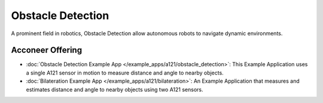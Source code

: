 ##################
Obstacle Detection
##################

A prominent field in robotics, Obstacle Detection allow autonomous robots to navigate
dynamic environments.

Acconeer Offering
=================

- :doc:`Obstacle Detection Example App </example_apps/a121/obstacle_detection>`: This Example Application uses a single A121 sensor in motion to measure distance and angle to nearby objects.

- :doc:`Bilateration Example App </example_apps/a121/bilateration>`: An Example Application that measures and estimates distance and angle to nearby objects using two A121 sensors.
